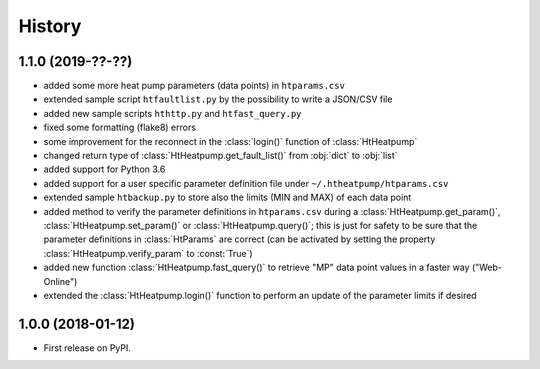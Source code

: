 History
=======

1.1.0 (2019-??-??)
------------------

* added some more heat pump parameters (data points) in ``htparams.csv``
* extended sample script ``htfaultlist.py`` by the possibility to write a JSON/CSV file
* added new sample scripts ``hthttp.py`` and ``htfast_query.py``
* fixed some formatting (flake8) errors
* some improvement for the reconnect in the :class:`login()` function of :class:`HtHeatpump`
* changed return type of :class:`HtHeatpump.get_fault_list()` from :obj:`dict` to :obj:`list`
* added support for Python 3.6
* added support for a user specific parameter definition file under ``~/.htheatpump/htparams.csv``
* extended sample ``htbackup.py`` to store also the limits (MIN and MAX) of each data point
* added method to verify the parameter definitions in ``htparams.csv`` during a :class:`HtHeatpump.get_param()`,
  :class:`HtHeatpump.set_param()` or :class:`HtHeatpump.query()`; this is just for safety to be sure that the
  parameter definitions in :class:`HtParams` are correct (can be activated by setting the property
  :class:`HtHeatpump.verify_param` to :const:`True`)
* added new function :class:`HtHeatpump.fast_query()` to retrieve "MP" data point values in a faster way ("Web-Online")
* extended the :class:`HtHeatpump.login()` function to perform an update of the parameter limits if desired

1.0.0 (2018-01-12)
------------------

* First release on PyPI.
